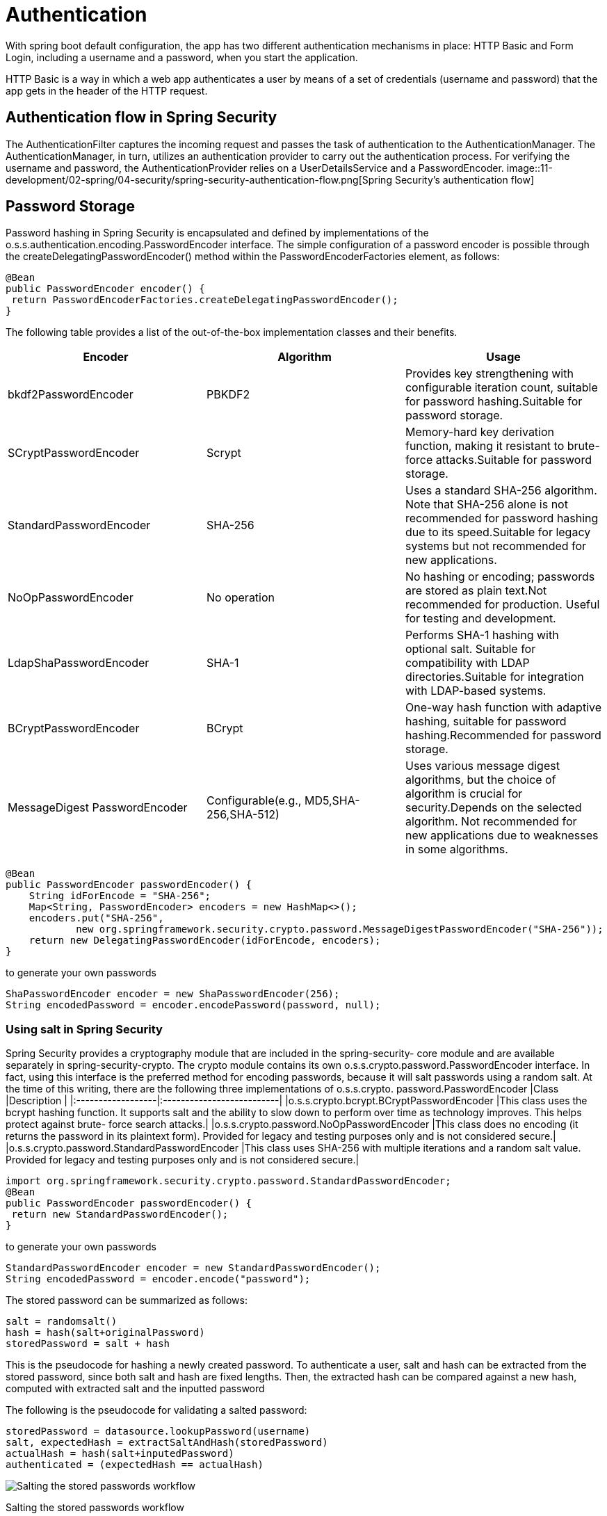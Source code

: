 = Authentication
:figures: 11-development/02-spring/04-security

With spring boot default configuration, the app has two different authentication mechanisms in place: HTTP Basic and Form Login, including a username and a password, when you start the application.

HTTP Basic is a way in which a web app authenticates a user by means of a set of credentials (username and password) that the app gets in the header of the HTTP request.

== Authentication flow in Spring Security

The AuthenticationFilter captures the incoming request and passes the task of authentication to the AuthenticationManager. The AuthenticationManager, in turn, utilizes an authentication provider to carry out the authentication
process. For verifying the username and password, the AuthenticationProvider relies on a UserDetailsService and a PasswordEncoder.
image::{figures}/spring-security-authentication-flow.png[Spring Security’s authentication flow]

== Password Storage

Password hashing in Spring Security is encapsulated and defined by implementations of the
o.s.s.authentication.encoding.PasswordEncoder interface. The simple configuration
of a password encoder is possible through the createDelegatingPasswordEncoder()
method within the PasswordEncoderFactories element, as follows:

[,java]
----
@Bean
public PasswordEncoder encoder() {
 return PasswordEncoderFactories.createDelegatingPasswordEncoder();
}
----

The following table provides a list of the out-of-the-box implementation classes and their benefits.

|===
| Encoder | Algorithm | Usage

| bkdf2PasswordEncoder
| PBKDF2
| Provides key strengthening with configurable iteration count, suitable for password hashing.Suitable for password storage.

| SCryptPasswordEncoder
| Scrypt
| Memory-hard key derivation function, making it resistant to brute-force attacks.Suitable for password storage.

| StandardPasswordEncoder
| SHA-256
| Uses a standard SHA-256 algorithm. Note that SHA-256 alone is not recommended for password hashing due to its speed.Suitable for legacy systems but not recommended for new applications.

| NoOpPasswordEncoder
| No operation
| No hashing or encoding; passwords are stored as plain text.Not recommended for production. Useful for testing and development.

| LdapShaPasswordEncoder
| SHA-1
| Performs SHA-1 hashing with optional salt. Suitable for compatibility with LDAP directories.Suitable for integration with LDAP-based systems.

| BCryptPasswordEncoder
| BCrypt
| One-way hash function with adaptive hashing, suitable for password hashing.Recommended for password storage.

| MessageDigest PasswordEncoder
| Configurable(e.g., MD5,SHA-256,SHA-512)
| Uses various message digest algorithms, but the choice of algorithm is crucial for security.Depends on the selected algorithm. Not recommended for new applications due to weaknesses in some algorithms.
|===

[,java]
----
@Bean
public PasswordEncoder passwordEncoder() {
    String idForEncode = "SHA-256";
    Map<String, PasswordEncoder> encoders = new HashMap<>();
    encoders.put("SHA-256",
            new org.springframework.security.crypto.password.MessageDigestPasswordEncoder("SHA-256"));
    return new DelegatingPasswordEncoder(idForEncode, encoders);
}
----

to generate your own passwords

[,java]
----
ShaPasswordEncoder encoder = new ShaPasswordEncoder(256);
String encodedPassword = encoder.encodePassword(password, null);
----

=== Using salt in Spring Security

Spring Security provides a cryptography module that are included in the spring-security-
core module and are available separately in spring-security-crypto. The crypto module
contains its own o.s.s.crypto.password.PasswordEncoder interface. In fact, using this
interface is the preferred method for encoding passwords, because it will salt passwords using a random
salt. At the time of this writing, there are the following three implementations of o.s.s.crypto.
password.PasswordEncoder
|Class                      |Description                            |
|:------------------|:--------------------------|
|o.s.s.crypto.bcrypt.BCryptPasswordEncoder |This class uses the bcrypt hashing function. It supports salt and the ability to slow down to perform over time as technology improves. This helps protect against brute- force search attacks.|
|o.s.s.crypto.password.NoOpPasswordEncoder |This class does no encoding (it returns the password in its plaintext form). Provided for legacy and testing purposes only and is not considered secure.|
|o.s.s.crypto.password.StandardPasswordEncoder |This class uses SHA-256 with multiple iterations and a random salt value. Provided for legacy and testing purposes only and is not considered secure.|

[,java]
----
import org.springframework.security.crypto.password.StandardPasswordEncoder;
@Bean
public PasswordEncoder passwordEncoder() {
 return new StandardPasswordEncoder();
}
----

to generate your own passwords

[,java]
----
StandardPasswordEncoder encoder = new StandardPasswordEncoder();
String encodedPassword = encoder.encode("password");
----

The stored password can be summarized as follows:

[,java]
----
salt = randomsalt()
hash = hash(salt+originalPassword)
storedPassword = salt + hash
----

This is the pseudocode for hashing a newly created password.
To authenticate a user, salt and hash can be extracted from the stored password, since both salt and hash are fixed lengths. Then, the extracted hash can be compared against a new hash, computed with extracted salt and the inputted password

The following is the pseudocode for validating a salted password:

[,java]
----
storedPassword = datasource.lookupPassword(username)
salt, expectedHash = extractSaltAndHash(storedPassword)
actualHash = hash(salt+inputedPassword)
authenticated = (expectedHash == actualHash)
----

image::{figures}/image.png[Salting the stored passwords workflow]
Salting the stored passwords workflow

== Examples

* https://github.com/spring-kb/baeldung-spring-security-oauth-auth-server[Baeldung Spring Security OAuth Authorization Server]
